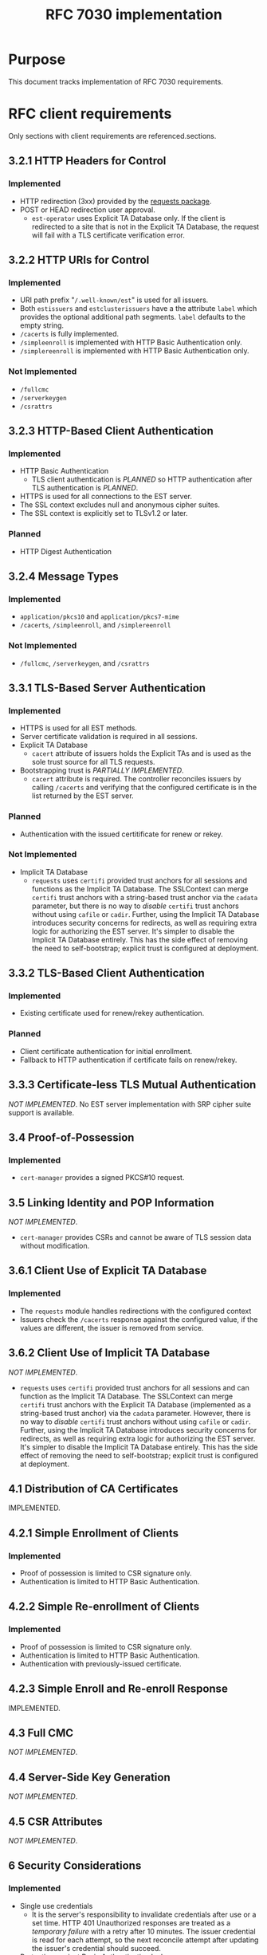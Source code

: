 #+TITLE: RFC 7030 implementation
* Purpose
This document tracks implementation of RFC 7030 requirements.
* RFC client requirements
Only sections with client requirements are referenced.sections.
** 3.2.1 HTTP Headers for Control
*** Implemented
- HTTP redirection (3xx) provided by the [[https://requests.readthedocs.io/en/master/][requests package]].
- POST or HEAD redirection user approval.
  + ~est-operator~ uses Explicit TA Database only.  If the client is redirected to a site that is not in the Explicit TA Database, the request will fail with a TLS certificate verification error.
** 3.2.2 HTTP URIs for Control
*** Implemented
- URI path prefix "=/.well-known/est=" is used for all issuers.
- Both =estissuers= and =estclusterissuers= have a the attribute =label= which provides the optional additional path segments.  =label= defaults to the empty string.
- =/cacerts= is fully implemented.
- =/simpleenroll= is implemented with HTTP Basic Authentication only.
- =/simplereenroll= is implemented with HTTP Basic Authentication only.
*** Not Implemented
- =/fullcmc= 
- =/serverkeygen= 
- =/csrattrs= 
** 3.2.3 HTTP-Based Client Authentication
*** Implemented
- HTTP Basic Authentication
  + TLS client authentication is /PLANNED/ so HTTP authentication after TLS authentication is /PLANNED/.
- HTTPS is used for all connections to the EST server.  
- The SSL context excludes null and anonymous cipher suites.
- The SSL context is explicitly set to TLSv1.2 or later.
*** Planned
- HTTP Digest Authentication 
** 3.2.4 Message Types
*** Implemented
- =application/pkcs10= and =application/pkcs7-mime= 
- =/cacerts=, =/simpleenroll=, and =/simplereenroll= 
*** Not Implemented
- =/fullcmc=, =/serverkeygen=, and =/csrattrs=
** 3.3.1 TLS-Based Server Authentication
*** Implemented
- HTTPS is used for all EST methods.
- Server certificate validation is required in all sessions.
- Explicit TA Database
  + =cacert= attribute of issuers holds the Explicit TAs and is used as the sole trust source for all TLS requests.
- Bootstrapping trust is /PARTIALLY IMPLEMENTED/.
  + =cacert= attribute is required.  The controller reconciles issuers by calling =/cacerts= and verifying that the configured certificate is in the list returned by the EST server.
*** Planned
- Authentication with the issued certitificate for renew or rekey.
*** Not Implemented
- Implicit TA Database
  + ~requests~ uses ~certifi~ provided trust anchors for all sessions and functions as the Implicit TA Database.  The SSLContext can merge ~certifi~ trust anchors with a string-based trust anchor via the ~cadata~ parameter, but there is no way to /disable/ ~certifi~ trust anchors without using ~cafile~ or ~cadir~.  Further, using the Implicit TA Database introduces security concerns for redirects, as well as requiring extra logic for authorizing the EST server.  It's simpler to disable the Implicit TA Database entirely.  This has the side effect of removing the need to self-bootstrap; explicit trust is configured at deployment.
** 3.3.2 TLS-Based Client Authentication
*** Implemented
- Existing certificate used for renew/rekey authentication.
*** Planned
- Client certificate authentication for initial enrollment.
- Fallback to HTTP authentication if certificate fails on renew/rekey.
** 3.3.3 Certificate-less TLS Mutual Authentication
/NOT IMPLEMENTED/.  No EST server implementation with SRP cipher suite support is available.
** 3.4 Proof-of-Possession
*** Implemented
- ~cert-manager~ provides a signed PKCS#10 request.
** 3.5 Linking Identity and POP Information
/NOT IMPLEMENTED/.
- ~cert-manager~ provides CSRs and cannot be aware of TLS session data without modification.
** 3.6.1 Client Use of Explicit TA Database
*** Implemented
- The ~requests~ module handles redirections with the configured context
- Issuers check the =/cacerts= response against the configured value, if the values are different, the issuer is removed from service.
** 3.6.2 Client Use of Implicit TA Database
/NOT IMPLEMENTED/.
- ~requests~ uses ~certifi~ provided trust anchors for all sessions and can function as the Implicit TA Database.  The SSLContext can merge ~certifi~ trust anchors with the Explicit TA Database (implemented as a string-based trust anchor) via the ~cadata~ parameter.  However, there is no way to /disable/ ~certifi~ trust anchors without using ~cafile~ or ~cadir~.  Further, using the Implicit TA Database introduces security concerns for redirects, as well as requiring extra logic for authorizing the EST server.  It's simpler to disable the Implicit TA Database entirely.  This has the side effect of removing the need to self-bootstrap; explicit trust is configured at deployment.
** 4.1 Distribution of CA Certificates
IMPLEMENTED.
** 4.2.1 Simple Enrollment of Clients
*** Implemented
- Proof of possession is limited to CSR signature only.
- Authentication is limited to HTTP Basic Authentication.
** 4.2.2 Simple Re-enrollment of Clients
*** Implemented
- Proof of possession is limited to CSR signature only.
- Authentication is limited to HTTP Basic Authentication.
- Authentication with previously-issued certificate.
** 4.2.3 Simple Enroll and Re-enroll Response
IMPLEMENTED.
** 4.3 Full CMC
/NOT IMPLEMENTED/.
** 4.4 Server-Side Key Generation
/NOT IMPLEMENTED/.
** 4.5 CSR Attributes
/NOT IMPLEMENTED/.
** 6 Security Considerations
*** Implemented
- Single use credentials
  + It is the server's responsibility to invalidate credentials after use or a set time.  HTTP 401 Unauthorized responses are treated as a /temporary failure/ with a retry after 10 minutes.  The issuer credential is read for each attempt, so the next reconcile attempt after updating the issuer's credential should succeed.
- Protection against Basic Authentication leakage.
  + Implicit trust is not implemented, so Basic Auth credentials are only passed to authorized servers.
- Exclude EXPORT, DES, and low-key length cipher suites.
  + ~est-operator~ explicitly requires TLSv1.2 or later which excludes these cipher suites.
- ASN.1 TLV overrun risks
  + Underlying cryprographic library ASN.1 parser has no related CVEs.
*** Planned
- Protection against Basic Authentication leakage.  
  + TLS authentication is /PLANNED/.
  + Digest authentication is /PLANNED/.
*** Not Applicable
- Certificate-less TLS cipher suites.
  + TLS SRP is not implemented.
- Server-side key generation requirements.
  + Server-side key is not implemented and not planned.
- CSR attrbute request MitM risks.
  + CSR attribute query is not implemented.
